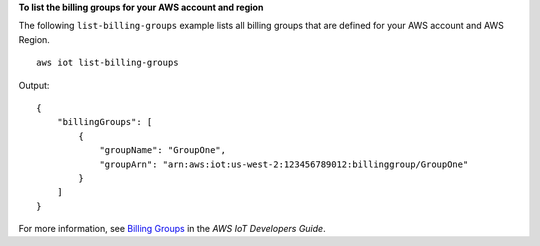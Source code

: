 **To list the billing groups for your AWS account and region**

The following ``list-billing-groups`` example lists all billing groups that are defined for your AWS account and AWS Region. ::

    aws iot list-billing-groups

Output::

    {
        "billingGroups": [
            {
                "groupName": "GroupOne",
                "groupArn": "arn:aws:iot:us-west-2:123456789012:billinggroup/GroupOne"
            }
        ]
    }

For more information, see `Billing Groups <https://docs.aws.amazon.com/iot/latest/developerguide/tagging-iot-billing-groups.html>`__ in the *AWS IoT Developers Guide*.

